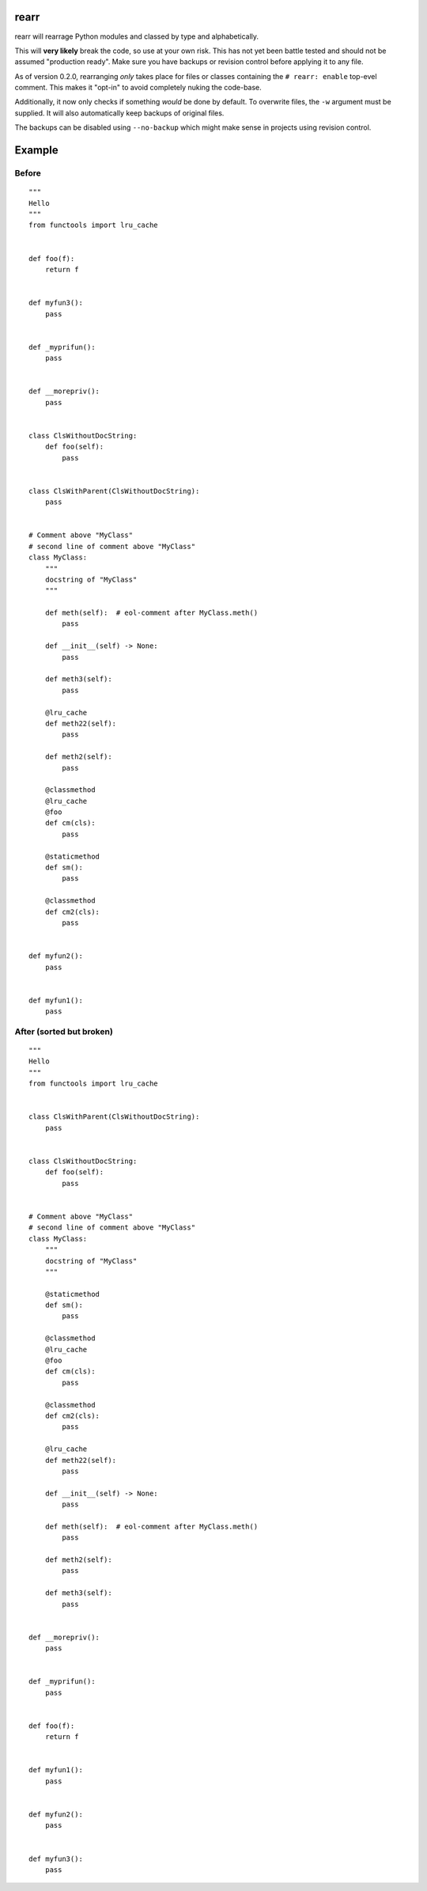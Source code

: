 rearr
=====

rearr will rearrage Python modules and classed by type and alphabetically.

This will **very likely** break the code, so use at your own risk. This has not
yet been battle tested and should not be assumed "production ready". Make sure
you have backups or revision control before applying it to any file.

As of version 0.2.0, rearranging *only* takes place for files or classes
containing the ``# rearr: enable`` top-evel comment. This makes it "opt-in" to
avoid completely nuking the code-base.

Additionally, it now only checks if something *would* be done by default. To
overwrite files, the ``-w`` argument must be supplied. It will also
automatically keep backups of original files.

The backups can be disabled using ``--no-backup`` which might make sense in
projects using revision control.


Example
=======

Before
------

::

    """
    Hello
    """
    from functools import lru_cache


    def foo(f):
        return f


    def myfun3():
        pass


    def _myprifun():
        pass


    def __morepriv():
        pass


    class ClsWithoutDocString:
        def foo(self):
            pass


    class ClsWithParent(ClsWithoutDocString):
        pass


    # Comment above "MyClass"
    # second line of comment above "MyClass"
    class MyClass:
        """
        docstring of "MyClass"
        """

        def meth(self):  # eol-comment after MyClass.meth()
            pass

        def __init__(self) -> None:
            pass

        def meth3(self):
            pass

        @lru_cache
        def meth22(self):
            pass

        def meth2(self):
            pass

        @classmethod
        @lru_cache
        @foo
        def cm(cls):
            pass

        @staticmethod
        def sm():
            pass

        @classmethod
        def cm2(cls):
            pass


    def myfun2():
        pass


    def myfun1():
        pass


After (sorted but broken)
-------------------------

::

    """
    Hello
    """
    from functools import lru_cache


    class ClsWithParent(ClsWithoutDocString):
        pass


    class ClsWithoutDocString:
        def foo(self):
            pass


    # Comment above "MyClass"
    # second line of comment above "MyClass"
    class MyClass:
        """
        docstring of "MyClass"
        """

        @staticmethod
        def sm():
            pass

        @classmethod
        @lru_cache
        @foo
        def cm(cls):
            pass

        @classmethod
        def cm2(cls):
            pass

        @lru_cache
        def meth22(self):
            pass

        def __init__(self) -> None:
            pass

        def meth(self):  # eol-comment after MyClass.meth()
            pass

        def meth2(self):
            pass

        def meth3(self):
            pass


    def __morepriv():
        pass


    def _myprifun():
        pass


    def foo(f):
        return f


    def myfun1():
        pass


    def myfun2():
        pass


    def myfun3():
        pass
